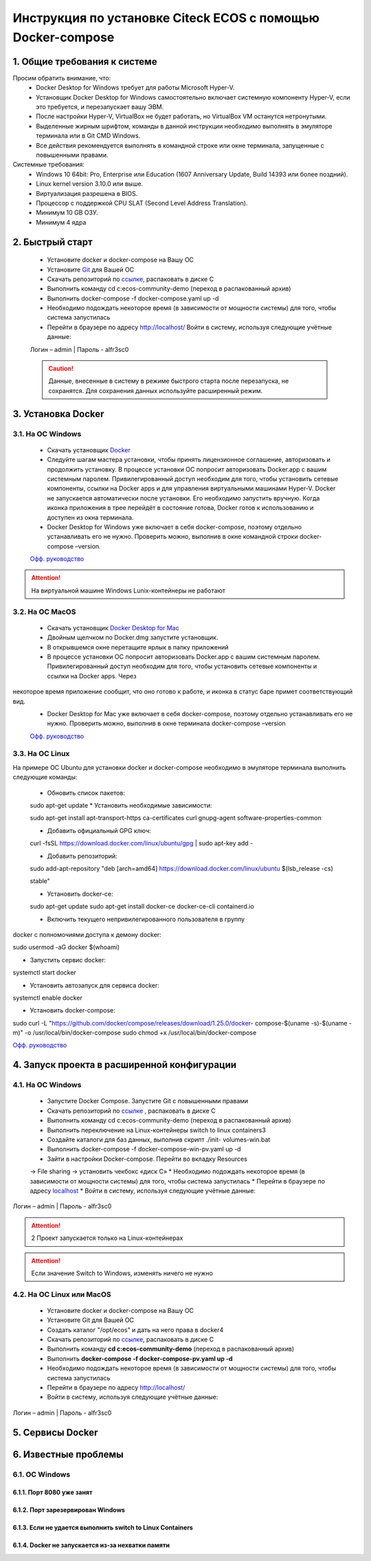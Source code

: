 =============================================================
Инструкция по установке Citeck ECOS c помощью Docker-compose
=============================================================



1.	Общие требования к системе
-------------------------------------------------------------
Просим обратить внимание, что:
 *	Docker Desktop for Windows требует для работы Microsoft Hyper-V.
 *	Установщик Docker Desktop for Windows самостоятельно включает системную компоненту Hyper-V, если это требуется, и перезапускает вашу ЭВМ.
 *	После настройки Hyper-V, VirtualBox не будет работать, но VirtualBox VM останутся нетронутыми.
 *	Выделенные жирным шрифтом, команды в данной инструкции необходимо выполнять в эмуляторе терминала или в Git CMD Windows.
 *	Все действия рекомендуется выполнять в командной строке или окне терминала, запущенные с повышенными правами.
Системные требования:
 *	Windows 10 64bit: Pro, Enterprise или Education (1607 Anniversary Update, Build 14393 или более поздний).
 *	Linux kernel version 3.10.0 или выше.
 *	Виртуализация разрешена в BIOS.
 *	Процессор	с	поддержкой	CPU	SLAT	(Second	Level	Address Translation).
 *	Минимум 10 GB ОЗУ.
 *	Минимум 4 ядра

2.	Быстрый старт
-------------------------------------------------------------
 •	Установите docker и docker-compose на Вашу ОС
 •	Установите `Git <https://git-scm.com/book/en/v2/Getting-Started-Installing-Git>`_ для Вашей ОС
 •	Скачать репозиторий по `ссылке <https://bitbucket.org/citeck/ecos-community-demo/get/4a3f6e5.zip>`_, распаковать в диске С
 •	Выполнить	команду	cd	c:\ecos-community-demo	(переход	в распакованный архив)
 •	Выполнить docker-compose -f docker-compose.yaml up -d
 •	Необходимо подождать некоторое время (в зависимости от мощности системы) для того, чтобы система запустилась
 •	Перейти в браузере по адресу http://localhost/ Войти в систему, используя следующие учётные данные:
 Логин – admin | 
 Пароль - alfr3sc0

 .. caution:: Данные, внесенные в систему в режиме быстрого  старта  после  перезапуска,  не  сохранятся. Для сохранения данных используйте расширенный режим.

3.	Установка Docker
-------------------------------------------------------------
3.1. На ОС Windows
~~~~~~~~~~~~~~~~~~~~~~
 *	Скачать установщик  `Docker <https://hub.docker.com/editions/community/docker-ce-desktop-windows>`_
 *	Следуйте шагам мастера установки, чтобы принять лицензионное соглашение, авторизовать и продолжить установку. В процессе установки ОС попросит авторизовать Docker.app с вашим системным паролем. Привилегированный доступ необходим для того, чтобы установить сетевые компоненты, ссылки на Docker apps и для управления виртуальными машинами Hyper-V. Docker не запускается автоматически после установки. Его необходимо запустить вручную. Когда иконка приложения в трее перейдёт в состояние готова, Docker готов к использованию и доступен из окна терминала.
 *	Docker Desktop for Windows уже включает в себя docker-compose, поэтому отдельно устанавливать его не нужно. Проверить можно, выполнив в окне командной строки docker-compose –version.

 `Офф. руководство <https://docs.docker.com/docker-for-windows/install/>`_ 

.. attention:: На виртуальной машине Windows Lunix-контейнеры не работают

3.2.	На ОС MacOS
~~~~~~~~~~~~~~~~~~~~
 *	Скачать установщик `Docker Desktop for Mac <https://hub.docker.com/editions/community/docker-ce-desktop-mac>`_ 
 *	Двойным щелчком по Docker.dmg запустите установщик.
 *	В открывшемся окне перетащите ярлык в папку приложений
 *	В процессе установки ОС попросит авторизовать Docker.app с вашим системным паролем. Привилегированный доступ необходим для того, чтобы установить сетевые компоненты и ссылки на Docker apps. Через
 
некоторое время приложение сообщит, что оно готово к работе, и иконка в статус баре примет соответствующий вид.
 *	Docker Desktop for Mac уже включает в себя docker-compose, поэтому отдельно устанавливать его не нужно. Проверить можно, выполнив в окне терминала docker-compose –version

 `Офф. руководство <https://hub.docker.com/editions/community/docker-ce-desktop-mac>`_ 

3.3.	На ОС Linux
~~~~~~~~~~~~~~~~~~~~~
На примере ОС Ubuntu для установки docker и docker-compose
необходимо в эмуляторе терминала выполнить следующие команды:
 *	Обновить список пакетов::

 sudo apt-get update
 *	Установить необходимые зависимости::

 sudo apt-get install \ apt-transport-https \ ca-certificates \
 curl \
 gnupg-agent \
 software-properties-common

 * 	Добавить официальный GPG ключ::

 curl -fsSL https://download.docker.com/linux/ubuntu/gpg | sudo apt-key
 add -

 *	Добавить репозиторий::

 sudo add-apt-repository \
 "deb [arch=amd64] https://download.docker.com/linux/ubuntu \
 $(lsb_release -cs) \
 
 stable"

 *	Установить docker-ce::

 sudo apt-get update
 sudo apt-get install docker-ce docker-ce-cli containerd.io

 *	Включить текущего непривилегированного пользователя в группу
docker с полномочиями доступа к демону docker::

sudo usermod -aG docker $(whoami)

*	Запустить сервис docker::

systemctl start docker

*	Установить автозапуск для сервиса docker::

systemctl enable docker

*	Установить docker-compose::

sudo	curl	-L "https://github.com/docker/compose/releases/download/1.25.0/docker- compose-$(uname -s)-$(uname -m)" -o 
/usr/local/bin/docker-compose
sudo chmod +x /usr/local/bin/docker-compose

`Офф. руководство <https://docs.docker.com/install/linux/docker-ce/ubuntu/>`_ 

4.	Запуск проекта в расширенной конфигурации
----------------------------------------------
4.1.	На ОС Windows
~~~~~~~~~~~~~~~~~~~~~~~~~
 *	Запустите Docker Compose. Запустите Git с повышенными правами
 *	Скачать репозиторий по `ссылке <https://bitbucket.org/citeck/ecos-community-demo/get/4a3f6e5.zip>`_  , распаковать в диске С
 *	Выполнить	команду	cd	c:\ecos-community-demo	(переход	в распакованный архив)
 *	Выполнить переключение на Linux-контейнеры switch to linux containers3
 *	Создайте каталоги для баз данных, выполнив скрипт ./init- volumes-win.bat
 *	Выполнить docker-compose -f docker-compose-win-pv.yaml up -d
 *	Зайти в настройки Docker-compose. Перейти во вкладку Resources
 -> File sharing -> установить чекбокс «диск С»
 *	Необходимо подождать некоторое время (в зависимости от мощности системы) для того, чтобы система запустилась
 *	Перейти в браузере по адресу `localhost <http://localhost/>`_ 
 *	Войти в систему, используя следующие учётные данные: 
Логин – admin | 
Пароль - alfr3sc0

.. attention::  2 Проект запускается только на Linux-контейнерах
.. attention:: Если значение Switch to Windows, изменять ничего не нужно

4.2.	На ОС Linux или MacOS
~~~~~~~~~~~~~~~~~~~~~~~~~~~~~~~
 •	Установите docker и docker-compose на Вашу ОС
 •	Установите Git для Вашей ОС
 •	Создать каталог "/opt/ecos" и дать на него права в docker4
 •	Скачать репозиторий по `ссылке <https://bitbucket.org/citeck/ecos-community-demo/get/4a3f6e5.zip>`_, распаковать в диске С
 •	Выполнить	команду	**cd c:\ecos-community-demo** (переход в распакованный архив)
 •	Выполнить **docker-compose -f docker-compose-pv.yaml up -d**
 •	Необходимо подождать некоторое время (в зависимости от мощности системы) для того, чтобы система запустилась
 •	Перейти в браузере по адресу http://localhost/
 •	Войти в систему, используя следующие учётные данные: 
Логин – admin | 
Пароль - alfr3sc0

5.	Сервисы Docker
-------------------
6.	Известные проблемы
------------------------
6.1.	ОС Windows
~~~~~~~~~~~~~~~~~~~~~~~~~~~~~~~
6.1.1.	Порт 8080 уже занят
""""""""""""""""""""""""""""""""
6.1.2.	Порт зарезервирован Windows
""""""""""""""""""""""""""""""""""""""""""""""""""""""""""""
6.1.3.	Если не удается выполнить switch to Linux Containers
""""""""""""""""""""""""""""""""""""""""""""""""""""""""""""
6.1.4.	Docker не запускается из-за нехватки памяти
""""""""""""""""""""""""""""""""""""""""""""""""""""""""""""